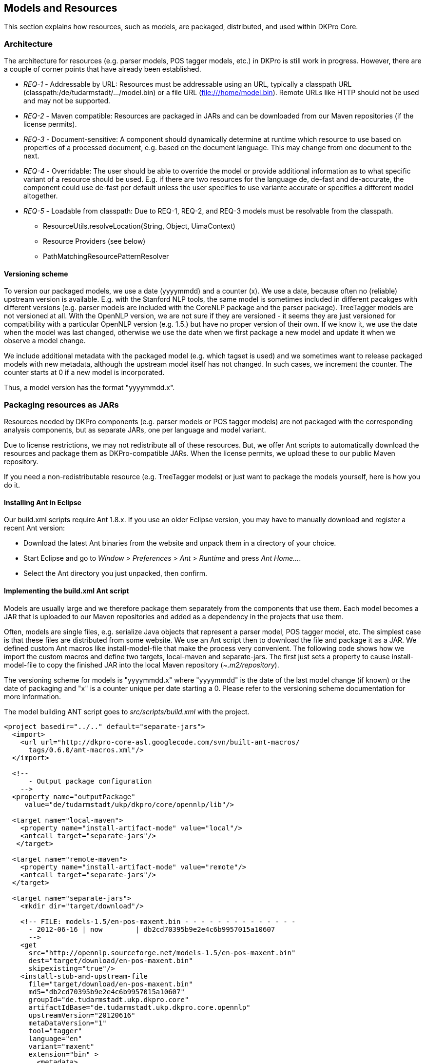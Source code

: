// Copyright 2013
// Ubiquitous Knowledge Processing (UKP) Lab
// Technische Universität Darmstadt
// 
// Licensed under the Apache License, Version 2.0 (the "License");
// you may not use this file except in compliance with the License.
// You may obtain a copy of the License at
// 
// http://www.apache.org/licenses/LICENSE-2.0
// 
// Unless required by applicable law or agreed to in writing, software
// distributed under the License is distributed on an "AS IS" BASIS,
// WITHOUT WARRANTIES OR CONDITIONS OF ANY KIND, either express or implied.
// See the License for the specific language governing permissions and
// limitations under the License.

[[sect_models]]

== Models and Resources

This section explains how resources, such as models, are packaged, distributed, and used
within DKPro Core. 



=== Architecture

The architecture for resources (e.g. parser models, POS tagger models, etc.) in DKPro is
still work in progress. However, there are a couple of corner points that have already
been established.


* __REQ-1__ - Addressable by URL: Resources must be addressable
					using an URL, typically a classpath URL
						(classpath:/de/tudarmstadt/.../model.bin) or a file URL
						(file:///home/model.bin). Remote URLs like HTTP should not be
					used and may not be supported.


* __REQ-2__ - Maven compatible: Resources are packaged in JARs
					and can be downloaded from our Maven repositories (if the license permits).
				


* __REQ-3__ - Document-sensitive: A component should
					dynamically determine at runtime which resource to use based on properties of a
					processed document, e.g. based on the document language. This may change from
					one document to the next.


* __REQ-4__ - Overridable: The user should be able to override
					the model or provide additional information as to what specific variant of a
					resource should be used. E.g. if there are two resources for the language de,
						++de-fast++ and ++de-accurate++, the component
					could use ++de-fast++ per default unless the user specifies to
					use variante accurate or specifies a different model altogether. 


* __REQ-5__ - Loadable from classpath: Due to REQ-1, REQ-2, and
					REQ-3 models must be resolvable from the classpath. 
** ++ResourceUtils.resolveLocation(String, Object, UimaContext)++
** Resource Providers (see below) 
** ++PathMatchingResourcePatternResolver++


==== Versioning scheme

To version our packaged models, we use a date (yyyymmdd) and a counter (x). We use a date,
because often no (reliable) upstream version is available. E.g. with the Stanford
NLP tools, the same model is sometimes included in different pacakges with different
versions (e.g. parser models are included with the CoreNLP package and the parser
package). TreeTagger models are not versioned at all. With the OpenNLP version, we
are not sure if they are versioned - it seems they are just versioned for
compatibility with a particular OpenNLP version (e.g. 1.5.) but have no proper
version of their own. If we know it, we use the date when the model was last
changed, otherwise we use the date when we first package a new model and update it
when we observe a model change.

We include additional metadata with the packaged model (e.g. which tagset is used)
and we sometimes want to release packaged models with new metadata, although the
upstream model itself has not changed. In such cases, we increment the counter. The
counter starts at 0 if a new model is incorporated.

Thus, a model version has the format "yyyymmdd.x".


=== Packaging resources as JARs

Resources needed by DKPro components (e.g. parser models or POS tagger models) are not
			packaged with the corresponding analysis components, but as separate JARs, one per
			language and model variant. 

Due to license restrictions, we may not redistribute all of these resources. But, we
			offer Ant scripts to automatically download the resources and package them as
			DKPro-compatible JARs. When the license permits, we upload these to our public Maven
			repository. 

If you need a non-redistributable resource (e.g. TreeTagger models) or just want to
			package the models yourself, here is how you do it.



==== Installing Ant in Eclipse

Our build.xml scripts require Ant 1.8.x. If you use an older Eclipse version, you may have
				to manually download and register a recent Ant version: 


* Download the latest Ant binaries from the website and unpack them in a
						directory of your choice.


* Start Eclipse and go to __Window &gt; Preferences &gt; Ant &gt; Runtime__ and press __Ant Home...__.


* Select the Ant directory you just unpacked, then confirm.



==== Implementing the build.xml Ant script

Models are usually large and we therefore package them separately from the
				components that use them. Each model becomes a JAR that is uploaded to our Maven
				repositories and added as a dependency in the projects that use them.

Often, models are single files, e.g. serialize Java objects that represent a
				parser model, POS tagger model, etc. The simplest case is that these files are
				distributed from some website. We use an Ant script then to download the file and
				package it as a JAR. We defined custom Ant macros like install-model-file that make
				the process very convenient. The following code shows how we import the custom
				macros and define two targets, local-maven and separate-jars. The first just sets a
				property to cause install-model-file to copy the finished JAR into the local Maven
				repository (__$$~.m2/repository$$__). 

The versioning scheme for models is "yyyymmdd.x" where "yyyymmdd" is the date of
				the last model change (if known) or the date of packaging and "x" is a counter
				unique per date starting a 0. Please refer to the versioning scheme documentation
				for more information. 

The model building ANT script goes to __src/scripts/build.xml__
				with the project.


----
<project basedir="../.." default="separate-jars">
  <import>
    <url url="http://dkpro-core-asl.googlecode.com/svn/built-ant-macros/
      tags/0.6.0/ant-macros.xml"/>
  </import>
        
  <!-- 
      - Output package configuration
    -->
  <property name="outputPackage" 
     value="de/tudarmstadt/ukp/dkpro/core/opennlp/lib"/>

  <target name="local-maven">
    <property name="install-artifact-mode" value="local"/>
    <antcall target="separate-jars"/>
   </target>

  <target name="remote-maven">
    <property name="install-artifact-mode" value="remote"/>
    <antcall target="separate-jars"/>
  </target>
        
  <target name="separate-jars">
    <mkdir dir="target/download"/>
        
    <!-- FILE: models-1.5/en-pos-maxent.bin - - - - - - - - - - - - - - 
      - 2012-06-16 | now        | db2cd70395b9e2e4c6b9957015a10607
      -->
    <get 
      src="http://opennlp.sourceforge.net/models-1.5/en-pos-maxent.bin"
      dest="target/download/en-pos-maxent.bin"
      skipexisting="true"/>
    <install-stub-and-upstream-file 
      file="target/download/en-pos-maxent.bin"
      md5="db2cd70395b9e2e4c6b9957015a10607"
      groupId="de.tudarmstadt.ukp.dkpro.core"
      artifactIdBase="de.tudarmstadt.ukp.dkpro.core.opennlp"
      upstreamVersion="20120616"
      metaDataVersion="1"
      tool="tagger"
      language="en" 
      variant="maxent" 
      extension="bin" >
        <metadata>
          <entry key="pos.tagset" value="ptb"/>
        </metadata>
    </install-model-file>
  </target>
</project>
----

The model file __en-pos-maxent.bin__ is downloaded from the
				OpenNLP website and stored in a local cache directory
					__target/download/tagger/da-pos-maxent.bin__. From there,
				install-stub-and-upstream-file picks it up and packages it as two JARs, 1) a JAR
				containing the DKPro Core meta data and a POM referencing the second JAR, 2) a JAR
				containing the actual model file(s). The JAR file names derive from the
				artifactIdBase, tool, language, variant, upstreamVersion and metaDataVersion
				parameters. These parameters along with the extension parameter are also used to
				determine the package name and file name of the model in the JAR. They are
				determined as follows (mind that dots in the artifactBase turn to slashes, e.g.
				"de.tud" turns "de/tud": 


----
    {artifactIdBase}/lib/{tool}-{language}-{variant}.{extension}
----

The following values are commonly used for __tool__: 


* ++token++ - tokenizer 
* ++sentence++ - sentence splitter 
* ++lemmatizer++ - lemmatizer 
* ++tagger++ - part-of-speech tagger 
* ++morphtagger++ - morphological analyzer 
* ++ner++ - named-entity recognizer
* ++parser++ - syntactic or dependency parser
* ++coref++ - coreference resolver

The values for __variant__ are very tool-dependent. Typically,
the variant encodes parameters that were used during the creation of a model, e.g.
which machine learning algorithm was used, which parameters it had, and on which
data set is has been created. 

An md5 sum for the remote file must be specified to make sure we notice if the
remote file changes or if the download is corrupt. 

The metadata added for the models currently used to store tagset information,
which is used to drive the tag-to-DKPro-UIMA-type mapping. The following values are
commonly used as keys: 

* ++pos.tagset++ - part-of-speech tagset (ptb, ctb, stts, ...) 
* ++dependency.tagset++ - dependency relation labels, aka. syntactic functions (negra, ancora, ...) 
* ++constituent.tagset++ - constituent labels, aka. syntactic categories (ptb, negra, ...) 


==== Using the build.xml Ant script

For those modules where we support packaging resources as JARs, we provide an Ant script
				called __build.xml__ which is located in the corresponding module
				in the SVN. 

__build.xml__ is a script that can be run with Apache Ant
				(version 1.8.x or higher) and requires an internet connection. 

You can find this script in the __src/scripts__ folder of the
				module. 

Depending on the script, various build targets are supported. Three of them are
				particularly important: __separate-jars__,
					__local-maven__, and __remote-maven__:


* __separate-jars__ downloads all resource from the
							internet, validates them against MD5 checksums and packages them as
							DKPro-compatible JARs. The JARs are stored to the target folder. You can
							easily update them to an Artifactory Maven repository. Artifactory
							automatically recognizes their group ID, artifact ID and version. This
							may not work with other Maven repositories. 


* __local-maven__ additionally installs the JARs into
							your the local Maven repository on your computer. It assumes the default
							location of the repository at __$$~/.m2/repository$$__. If
							you keep your repository in a different folder, specify it via the
								__alt.maven.repo.path__ system property.


* __remote-maven__ additionally installs the JARS into
							a remote Maven repository. The repository to deploy to can be controlled
							via the system property alt.maven.repo.url. If the remote repo also
							requires authentication, use the system property
								__alt.maven.repo.id__ to configure the credentials
							from the settings.xml that should be used. An alternative settings file
							can be configured using __alt.maven.settings__.

[NOTE]
====
This target requires that you have installed link:$$http://repo1.maven.org/maven2/org/apache/maven/maven-ant-tasks/2.1.3/maven-ant-tasks-2.1.3.jar$$[__maven-ant-tasks-2.1.3.jar__] in
									__$$~/.ant/lib$$__.

====


It is recommended to open the __build.xml__ file in
				Eclipse, run the __local-maven__ target, and then restart Eclipse.
				Upon restart, Eclipse should automatically scan your local Maven repository. Thus,
				the new resource JARs should be available in the search dialog when you add
				dependencies in the POM editor. 



==== Example: how to package TreeTagger binaries and models

TreeTagger and its models cannot be re-distributed with DKPro Core, you need to download it
				yourself. For your convenience, we included an Apache Ant script called
					__build.xml__ in the __src/scripts__ folder of
				the TreeTagger module. This script downloads the TreeTagger binaries and models and
				packages them as artifacts, allowing you to simply add them as dependencies in
				Maven. 

To run the script, you need to have Ant 1.8.x installed and configured in Eclipse.
				This is already the case with Eclipse 3.7.x. If you use an older Eclipse version,
				please see the section below on installing Ant in Eclipse. 

Now to build the TreeTagger artifacts: 


* Locate the Ant build script (__build.xml__) in the
						scripts directory (__src/scripts__) of the
							__de.tudarmstadt.ukp.dkpro.core.treetagger__ module.
					


* Right-click, choose __Run As &gt; External Tools Configurations__. In the __Target__ tab,
						select local-maven, run. 


* Read the license in the Ant console and - if you care - accept the license
						terms. 


* Wait for the build process to finish.


* Restart Eclipse 

To use the packaged TreeTagger resources, add them as Maven dependencies to your
				project (or add them to the classpath if you do not use Maven). 

Note that in order to use TreeTagger you must have added at least the JAR with the
				TreeTagger binaries and one JAR with the model for the language you want to work
				with.



==== Which build.xml file to use? The trunk version or a release version?

For any given module supporting packaged resources, there is always the build.xml in SVN
				trunk and the ones in previous releases (tags folder) in SVN. Which one should you
				use? 

For TreeTagger, you should always use the version from SVN trunk. Here, it is
				least likely that the MD5 checksums are outdated and you will always get the latest
				and greatest version of TreeTagger. 

We do not ship the __build.xml__ files in any other way than via
				SVN. 



=== Updating a model

Whenever one existing model have a new release, it is good to update the build.xml changing
			the: 


* URL for retrieving the model (if it has changed) 


* The version from the model (the day when the model was created in the yyyymmdd
					format) 

After that, run the ant script with the __local-maven__ target, add
			the jars to your project classpath and check if the existing unit tests work for the up
			to date model. If they do, then run the script again, this time with the
				__remote-maven__ target. Then, change the versions from the models
			in the dependency management section from the project's pom file, commit those changes
			and move these new models from staging into model repository on zoidberg. 



==== MD5 checksum check fails

Not all of the resources are properly versioned by their maintainers (in particular
				TreeTagger binaries and models). We observed that resources changed from one day to
				the next without any announcement or increase of the version number (if present at
				all). Thus, we validate all resources against an MD5 checksum stored in the
					__build.xml__ file. This way, we can recognize if a remote
				resource has been changed. When this happens, we add a note to the
					__build.xml__ file indicating, when we noticed the MD5 changed
				and update the version of the corresponding resource.

Since we do not test the build.xml files every day, you may get an MD5 checksum
				error when you try to package the resources yourself. If this happens, open the
				build.xml file with a text editor, locate the MD5 checksum that fails, update it and
				update the version of the corresponding resource. You can also tell us on the DKPro
				Core User Group and we will update the __build.xml__ file.



=== Using Resource Providers

The ++CasConfigurableProviderBase++ class provides some support for the above
			requirements. The following code is taken from the ++OpenNlpPosTagger++
			component. It shows how the POS Tagger model is addressed using a parametrized classpath
			URL with parameters for language and variant. The ++produceResource()++ method
			is called with the URL of the model once it has been located by
				++CasConfigurableProviderBase++. 


----
modelProvider = new CasConfigurableStreamProviderBase<POSTagger>() {
    {
        // These are the default values
        setDefault(LOCATION, "classpath:/de/tudarmstadt/ukp/dkpro/core/" +
                "opennlp/lib/tagger-${language}-${variant}.bin");
        setDefault(VARIANT, "maxent");
                                
        // These are parameters the user may have set on the component,
        // they may be null
        setOverride(LOCATION, modelLocation);
        setOverride(LANGUAGE, language);
        setOverride(VARIANT, variant);
    }
                        
    @Override
    protected POSTagger produceResource(InputStream aStream) 
      throws Exception
    {
        POSModel model = new POSModel(aStream);
        return new POSTaggerME(model);
    }
};

// Here the language is picked up from the CAS.
modelProvider.configure(cas);

// Here we get the tagger according to the language, variant and location 
// chosen. A new instance is only created if necessary (e.g. if the
// current CAS has a different language than the previous).
POSTagger tagger = modelProvider.getResource();
----


[NOTE]
====
This is an illustrative code example. See link:$$http://code.google.com/p/dkpro-core-asl/source/browse/de.tudarmstadt.ukp.dkpro.core-asl/trunk/de.tudarmstadt.ukp.dkpro.core.opennlp-asl/src/main/java/de/tudarmstadt/ukp/dkpro/core/opennlp/OpenNlpPosTagger.java$$[++OpenNlpPosTagger++] for the complete code.

====




==== Mapping Providers

The DKPro type system design provides two levels of abstraction on most annotations: 


* a generic annotation type, e.g. POS (part of speech) with a feature value
						containing the original tag produced by an analysis component, e.g.
						TreeTagger 


* a set of high-level types for very common categories, e.g. N (noun), V
						(verb), etc. 

DKPro maintains mappings for commonly used tagsets, e.g. in the module
					__de.tudarmstadt.ukp.dkpro.core.api.lexmorph-asl__. They are
				named: 


----
{language}-{layer}.map
----

The following values are commonly used for __layer__: 


* ++pos++ - part-of-speech tag mapping 

Mapping providers are a convenient way of fetching a mapping between the original
				tag value and the high-level types. 


----
// General setup of the mapping provider in initialize()
mappingProvider = new MappingProvider();
mappingProvider.setDefault(MappingProvider.LOCATION, 
    "classpath:/de/tudarmstadt/ukp/dkpro/" +
    "core/api/lexmorph/tagset/${language}-pos.map");
mappingProvider.setDefault(MappingProvider.BASE_TYPE, POS.class.getName());
mappingProvider.setOverride(MappingProvider.LOCATION, mappingLocation);
mappingProvider.setOverride(MappingProvider.LANGUAGE, language);

// Document-specific configuration in process()
mappingProvider.configure(cas);

// Resolve an original tag value to a high-level type
Type posTag = mappingProvider.getTagType(tags[i]);
POS posAnno = (POS) cas.createAnnotation(posTag, t.getBegin(), t.getEnd());
----


[NOTE]
====
This is an illustrative code example. See link:$$http://code.google.com/p/dkpro-core-asl/source/browse/de.tudarmstadt.ukp.dkpro.core-asl/trunk/de.tudarmstadt.ukp.dkpro.core.opennlp-asl/src/main/java/de/tudarmstadt/ukp/dkpro/core/opennlp/OpenNlpPosTagger.java$$[++OpenNlpPosTagger++] for the complete code.

====




==== Language-dependent default variants

It is possible a different default variant needs to be used depending on the language. This
				can be configured by placing a properties file in the classpath and setting its
				location using ++setDefaultVariantsLocation(String)++. The key in the
				properties is the language and the value is used a default variant. These file
				should always reside in the libsub-package of a component and use the naming
				convention: 


----
{tool}-default-variants.map
----


----
// General setup of the mapping provider in initialize()
mappingProvider.setDefaultVariantsLocation("de/tudarmstadt/ukp/dkpro/" +
    "core/stanfordnlp/lib/tagger-default-variants.map");
----


[NOTE]
====
This is an illustrative code example. See link:$$http://code.google.com/p/dkpro-core-gpl/source/browse/de.tudarmstadt.ukp.dkpro.core-gpl/trunk/de.tudarmstadt.ukp.dkpro.core.stanfordnlp/src/main/java/de/tudarmstadt/ukp/dkpro/core/stanfordnlp/StanfordPosTagger.java$$[++StanfordPosTagger++] for the complete code.

====


The __tagger-default-variants.map__ is a Java properties file
				which defines for each language which variant should be assumed as default. 


----
ar=fast
de=fast
en=bidirectional-distsim-wsj-0-18
zh=default
----

